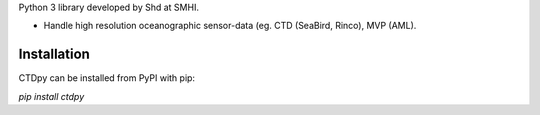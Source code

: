 
Python 3 library developed by Shd at SMHI.

- Handle high resolution oceanographic sensor-data (eg. CTD (SeaBird, Rinco), MVP (AML).


Installation
------------
CTDpy can be installed from PyPI with pip:

`pip install ctdpy`

